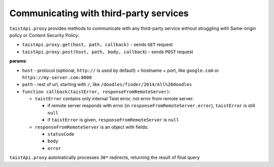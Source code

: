 Communicating with third-party services
=======================================

``taistApi.proxy`` provides methods to communicate with any third-party service without struggling with Same-origin policy or Content Security Policy:

* ``taistApi.proxy.get(host, path, callback)`` - sends ``GET`` request
* ``taistApi.proxy.post(host, path, body, callback``) - sends ``POST`` request

**params**:

* ``host`` - protocol (optional, ``http://`` is used by default) + hostname + port, like ``google.com`` or ``https://my-server.com:8000``
* ``path`` - rest of url, starting with ``/``, like ``/doodles/finder/2014/All%20doodles``
* ``function callback(taistError, responseFromRemoteServer)``:

  * ``taistError`` contains only internal Taist error, not error from remote server: 
  
    * if remote server responds with error (in ``responseFromRemoteServer.error``), ``taistError`` is still ``null``
    * if ``taistError`` is given, ``responseFromRemoteServer`` is ``null``
  * ``responseFromRemoteServer`` is an object with fields:
  
    * ``statusCode``
    * ``body``
    * ``error``

``taistApi.proxy`` automatically processes ``30*`` redirects, returning the result of final query

